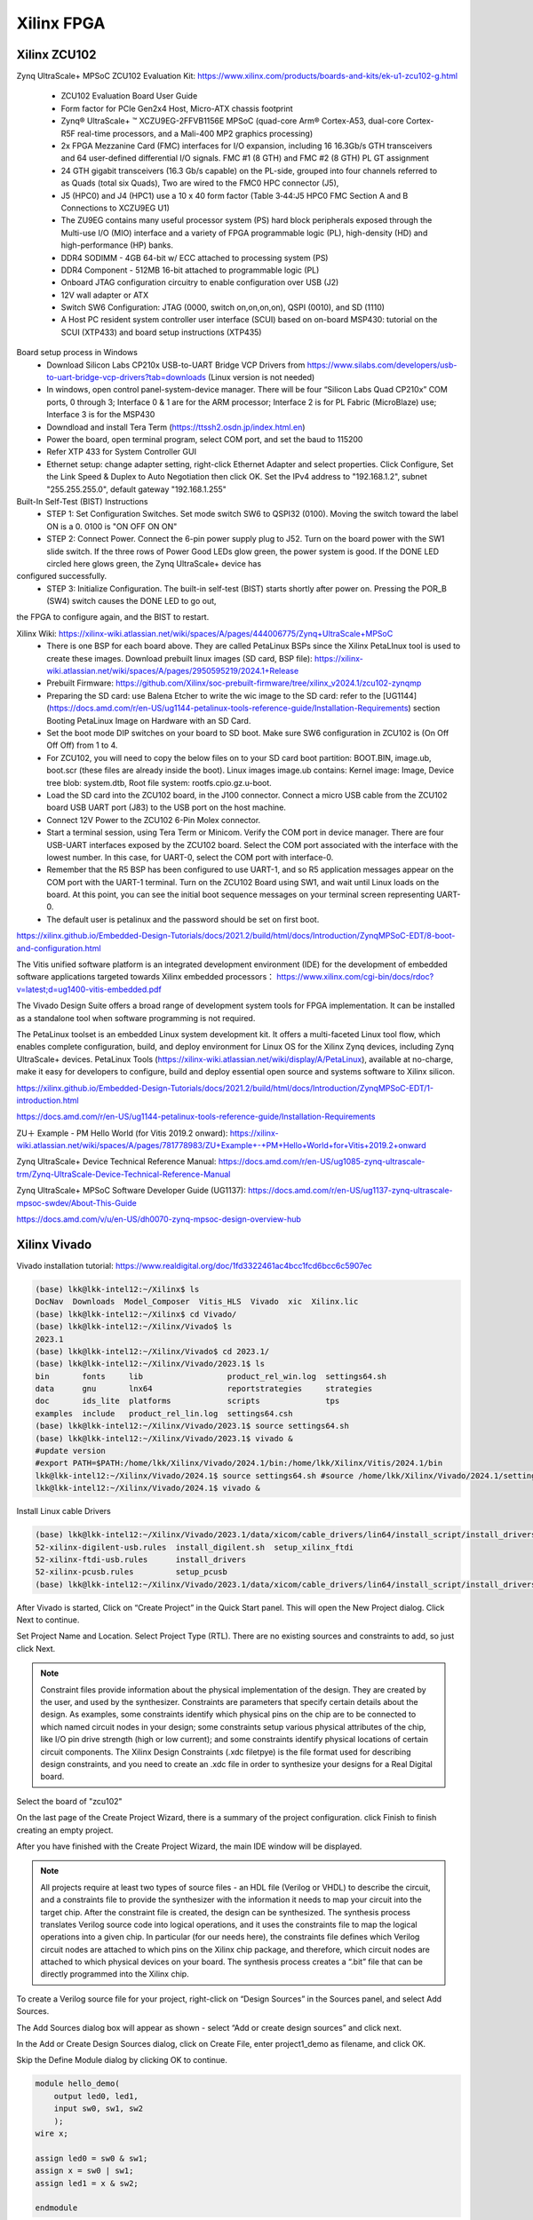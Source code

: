 Xilinx FPGA
===================

.. _xilinxfpga:


Xilinx ZCU102
---------------------
Zynq UltraScale+ MPSoC ZCU102 Evaluation Kit: https://www.xilinx.com/products/boards-and-kits/ek-u1-zcu102-g.html

    * ZCU102 Evaluation Board User Guide
    * Form factor for PCIe Gen2x4 Host, Micro-ATX chassis footprint
    * Zynq® UltraScale+ ™ XCZU9EG-2FFVB1156E MPSoC (quad-core Arm® Cortex-A53, dual-core Cortex-R5F real-time processors, and a Mali-400 MP2 graphics processing)
    * 2x FPGA Mezzanine Card (FMC) interfaces for I/O expansion, including 16 16.3Gb/s GTH transceivers and 64 user-defined differential I/O signals. FMC #1 (8 GTH) and FMC #2 (8 GTH) PL GT assignment
    * 24 GTH gigabit transceivers (16.3 Gb/s capable) on the PL-side, grouped into four channels referred to as Quads (total six Quads), Two are wired to the FMC0 HPC connector (J5), 
    * J5 (HPC0) and J4 (HPC1) use a 10 x 40 form factor (Table 3‐44:J5 HPC0 FMC Section A and B Connections to XCZU9EG U1)
    * The ZU9EG contains many useful processor system (PS) hard block peripherals exposed through the Multi-use I/O (MIO) interface and a variety of FPGA programmable logic (PL), high-density (HD) and high-performance (HP) banks.
    * DDR4 SODIMM - 4GB 64-bit w/ ECC attached to processing system (PS)
    * DDR4 Component - 512MB 16-bit attached to programmable logic (PL)
    * Onboard JTAG configuration circuitry to enable configuration over USB (J2)
    * 12V wall adapter or ATX
    * Switch SW6 Configuration: JTAG (0000, switch on,on,on,on), QSPI (0010), and SD (1110)
    * A Host PC resident system controller user interface (SCUI) based on on-board MSP430: tutorial on the SCUI (XTP433) and board setup instructions (XTP435)

Board setup process in Windows
    * Download Silicon Labs CP210x USB-to-UART Bridge VCP Drivers from https://www.silabs.com/developers/usb-to-uart-bridge-vcp-drivers?tab=downloads (Linux version is not needed)
    * In windows, open control panel-system-device manager. There will be four “Silicon Labs Quad CP210x” COM ports, 0 through 3; Interface 0 & 1 are for the ARM processor; Interface 2 is for PL Fabric (MicroBlaze) use; Interface 3 is for the MSP430
    * Downdload and install Tera Term (https://ttssh2.osdn.jp/index.html.en)
    * Power the board, open terminal program, select COM port, and set the baud to 115200
    * Refer XTP 433 for System Controller GUI
    * Ethernet setup: change adapter setting, right-click Ethernet Adapter and select properties. Click Configure, Set the Link Speed & Duplex to Auto Negotiation then click OK. Set the IPv4 address to "192.168.1.2", subnet "255.255.255.0", default gateway "192.168.1.255"

Built-In Self-Test (BIST) Instructions
    * STEP 1: Set Configuration Switches. Set mode switch SW6 to QSPI32 (0100). Moving the switch toward the label ON is a 0. 0100 is "ON OFF ON ON"
    * STEP 2: Connect Power. Connect the 6-pin power supply plug to J52. Turn on the board power with the SW1 slide switch. If the three rows of Power Good LEDs glow green, the power system is good. If the DONE LED circled here glows green, the Zynq UltraScale+ device has
configured successfully.
    * STEP 3: Initialize Configuration. The built-in self-test (BIST) starts shortly after power on. Pressing the POR_B (SW4) switch causes the DONE LED to go out,
the FPGA to configure again, and the BIST to restart.

Xilinx Wiki: https://xilinx-wiki.atlassian.net/wiki/spaces/A/pages/444006775/Zynq+UltraScale+MPSoC 
    * There is one BSP for each board above. They are called PetaLinux BSPs since the Xilinx PetaLInux tool is used to create these images. Download prebuilt linux images (SD card, BSP file): https://xilinx-wiki.atlassian.net/wiki/spaces/A/pages/2950595219/2024.1+Release
    * Prebuilt Firmware: https://github.com/Xilinx/soc-prebuilt-firmware/tree/xilinx_v2024.1/zcu102-zynqmp
    * Preparing the SD card: use Balena Etcher to write the wic image to the SD card: refer to the [UG1144](https://docs.amd.com/r/en-US/ug1144-petalinux-tools-reference-guide/Installation-Requirements) section Booting PetaLinux Image on Hardware with an SD Card. 
    * Set the boot mode DIP switches on your board to SD boot. Make sure SW6 configuration in ZCU102 is (On Off Off Off) from 1 to 4.
    * For ZCU102, you will need to copy the below files on to your SD card boot partition: BOOT.BIN, image.ub, boot.scr (these files are already inside the boot). Linux images image.ub contains: Kernel image: Image, Device tree blob: system.dtb, Root file system: rootfs.cpio.gz.u-boot.
    * Load the SD card into the ZCU102 board, in the J100 connector. Connect a micro USB cable from the ZCU102 board USB UART port (J83) to the USB port on the host machine.
    * Connect 12V Power to the ZCU102 6-Pin Molex connector.
    * Start a terminal session, using Tera Term or Minicom. Verify the COM port in device manager. There are four USB-UART interfaces exposed by the ZCU102 board. Select the COM port associated with the interface with the lowest number. In this case, for UART-0, select the COM port with interface-0.
    * Remember that the R5 BSP has been configured to use UART-1, and so R5 application messages appear on the COM port with the UART-1 terminal. Turn on the ZCU102 Board using SW1, and wait until Linux loads on the board. At this point, you can see the initial boot sequence messages on your terminal screen representing UART-0.
    * The default user is petalinux and the password should be set on first boot.

https://xilinx.github.io/Embedded-Design-Tutorials/docs/2021.2/build/html/docs/Introduction/ZynqMPSoC-EDT/8-boot-and-configuration.html

The Vitis unified software platform is an integrated development environment (IDE) for the development of embedded software applications targeted towards Xilinx embedded processors： https://www.xilinx.com/cgi-bin/docs/rdoc?v=latest;d=ug1400-vitis-embedded.pdf

The Vivado Design Suite offers a broad range of development system tools for FPGA implementation. It can be installed as a standalone tool when software programming is not required.

The PetaLinux toolset is an embedded Linux system development kit. It offers a multi-faceted Linux tool flow, which enables complete configuration, build, and deploy environment for Linux OS for the Xilinx Zynq devices, including Zynq UltraScale+ devices. PetaLinux Tools (https://xilinx-wiki.atlassian.net/wiki/display/A/PetaLinux), available at no-charge, make it easy for developers to configure, build and deploy essential open source and systems software to Xilinx silicon.


https://xilinx.github.io/Embedded-Design-Tutorials/docs/2021.2/build/html/docs/Introduction/ZynqMPSoC-EDT/1-introduction.html



https://docs.amd.com/r/en-US/ug1144-petalinux-tools-reference-guide/Installation-Requirements

ZU＋ Example - PM Hello World (for Vitis 2019.2 onward): https://xilinx-wiki.atlassian.net/wiki/spaces/A/pages/781778983/ZU+Example+-+PM+Hello+World+for+Vitis+2019.2+onward

Zynq UltraScale+ Device Technical Reference Manual: https://docs.amd.com/r/en-US/ug1085-zynq-ultrascale-trm/Zynq-UltraScale-Device-Technical-Reference-Manual

Zynq UltraScale+ MPSoC Software Developer Guide (UG1137): https://docs.amd.com/r/en-US/ug1137-zynq-ultrascale-mpsoc-swdev/About-This-Guide

https://docs.amd.com/v/u/en-US/dh0070-zynq-mpsoc-design-overview-hub

Xilinx Vivado
---------------------
Vivado installation tutorial: https://www.realdigital.org/doc/1fd3322461ac4bcc1fcd6bcc6c5907ec

.. code-block:: console 

    (base) lkk@lkk-intel12:~/Xilinx$ ls
    DocNav  Downloads  Model_Composer  Vitis_HLS  Vivado  xic  Xilinx.lic
    (base) lkk@lkk-intel12:~/Xilinx$ cd Vivado/
    (base) lkk@lkk-intel12:~/Xilinx/Vivado$ ls
    2023.1
    (base) lkk@lkk-intel12:~/Xilinx/Vivado$ cd 2023.1/
    (base) lkk@lkk-intel12:~/Xilinx/Vivado/2023.1$ ls
    bin       fonts     lib                  product_rel_win.log  settings64.sh
    data      gnu       lnx64                reportstrategies     strategies
    doc       ids_lite  platforms            scripts              tps
    examples  include   product_rel_lin.log  settings64.csh
    (base) lkk@lkk-intel12:~/Xilinx/Vivado/2023.1$ source settings64.sh
    (base) lkk@lkk-intel12:~/Xilinx/Vivado/2023.1$ vivado &
    #update version
    #export PATH=$PATH:/home/lkk/Xilinx/Vivado/2024.1/bin:/home/lkk/Xilinx/Vitis/2024.1/bin
    lkk@lkk-intel12:~/Xilinx/Vivado/2024.1$ source settings64.sh #source /home/lkk/Xilinx/Vivado/2024.1/settings64.sh
    lkk@lkk-intel12:~/Xilinx/Vivado/2024.1$ vivado &

Install Linux cable Drivers

.. code-block:: console 

    (base) lkk@lkk-intel12:~/Xilinx/Vivado/2023.1/data/xicom/cable_drivers/lin64/install_script/install_drivers$ ls
    52-xilinx-digilent-usb.rules  install_digilent.sh  setup_xilinx_ftdi
    52-xilinx-ftdi-usb.rules      install_drivers
    52-xilinx-pcusb.rules         setup_pcusb
    (base) lkk@lkk-intel12:~/Xilinx/Vivado/2023.1/data/xicom/cable_drivers/lin64/install_script/install_drivers$ sudo ./install_drivers
    
After Vivado is started, Click on “Create Project” in the Quick Start panel. This will open the New Project dialog. Click Next to continue.

.. image:: imgs/FPGA/zcu102newproject1.png
  :width: 600
  :alt: zcu102newproject1

Set Project Name and Location. Select Project Type (RTL). There are no existing sources and constraints to add, so just click Next.

.. image:: imgs/FPGA/zcu102newproject2.png
  :width: 600
  :alt: zcu102newproject2

.. note::

    Constraint files provide information about the physical implementation of the design. They are created by the user, and used by the synthesizer. Constraints are parameters that specify certain details about the design. As examples, some constraints identify which physical pins on the chip are to be connected to which named circuit nodes in your design; some constraints setup various physical attributes of the chip, like I/O pin drive strength (high or low current); and some constraints identify physical locations of certain circuit components. The Xilinx Design Constraints (.xdc filetpye) is the file format used for describing design constraints, and you need to create an .xdc file in order to synthesize your designs for a Real Digital board.

Select the board of "zcu102"

.. image:: imgs/FPGA/zcu102newproject3.png
  :width: 600
  :alt: zcu102newproject3

On the last page of the Create Project Wizard, there is a summary of the project configuration. click Finish to finish creating an empty project.

.. image:: imgs/FPGA/zcu102newproject4.png
  :width: 600
  :alt: zcu102newproject4

After you have finished with the Create Project Wizard, the main IDE window will be displayed.

.. image:: imgs/FPGA/zcu102newproject5.png
  :width: 600
  :alt: zcu102newproject5

.. note::

    All projects require at least two types of source files - an HDL file (Verilog or VHDL) to describe the circuit, and a constraints file to provide the synthesizer with the information it needs to map your circuit into the target chip. After the constraint file is created, the design can be synthesized. The synthesis process translates Verilog source code into logical operations, and it uses the constraints file to map the logical operations into a given chip. In particular (for our needs here), the constraints file defines which Verilog circuit nodes are attached to which pins on the Xilinx chip package, and therefore, which circuit nodes are attached to which physical devices on your board. The synthesis process creates a “.bit” file that can be directly programmed into the Xilinx chip.

To create a Verilog source file for your project, right-click on “Design Sources” in the Sources panel, and select Add Sources. 

.. image:: imgs/FPGA/zcu102newprojectaddsource1.png
  :width: 600
  :alt: zcu102newprojectaddsource1

The Add Sources dialog box will appear as shown - select “Add or create design sources” and click next. 

.. image:: imgs/FPGA/zcu102newprojectaddsource2.png
  :width: 600
  :alt: zcu102newprojectaddsource2


In the Add or Create Design Sources dialog, click on Create File, enter project1_demo as filename, and click OK. 

.. image:: imgs/FPGA/zcu102newprojectaddsource3.png
  :width: 600
  :alt: zcu102newprojectaddsource3

Skip the Define Module dialog by clicking OK to continue.

.. code-block:: console 

    module hello_demo(
        output led0, led1,
        input sw0, sw1, sw2
        );
    wire x;
    
    assign led0 = sw0 & sw1;
    assign x = sw0 | sw1;
    assign led1 = x & sw2;
    
    endmodule

To create a constraint file, expand the Constraints heading in the Sources panel, right-click on constrs_1, and select Add Sources. An Add Sources dialog will appear. 

.. image:: imgs/FPGA/zcu102addconstraintfile.png
  :width: 600
  :alt: zcu102addconstraintfile

Select Add or Create Constraints and click Next to cause the “Add or Create Constraints” dialog box to appear. Click on Create File, enter the filename and click OK.

.. image:: imgs/FPGA/zcu102addconstraintfile2.png
  :width: 600
  :alt: zcu102addconstraintfile2

In the constraint file, we need to add the pin assignment for the clock pins. We can check the zcu102 clock source list and understand that ZCU102 get clock "CLK_74_25" and "CLK_125" from U69 SI5341 clock generator.

.. image:: imgs/FPGA/zcu102clocksource.png
  :width: 600
  :alt: zcu102clocksource

In ZCU102 schematic, we can see the schematic of the SI5341 clock generator, it generates a differential pair of clock "CLK_74_25_P" and "CLK_74_25_N":

.. image:: imgs/FPGA/zcu102SI5341schematic.png
  :width: 600
  :alt: zcu102SI5341schematic

We can add constraint of the clock and the pin assignment of these clock pins

.. image:: imgs/FPGA/zcu102clockconstraint.png
  :width: 600
  :alt: zcu102clockconstraint

In the constraint file, we also need to add the FPGA pin assignment for LEDs and Buttons, we can get the schematic information for the LEDs and Buttons:

.. image:: imgs/FPGA/zcu102ledbuttonschematic.png
  :width: 600
  :alt: zcu102ledbuttonschematic

After your Verilog and constraint files are complete, you can Synthesize the design project. In the synthesis process, Verilog code is translated into a “netlist” that defines all the required circuit components needed by the design (these components are the programmable parts of the targeted logic device - more on that later). You can start the Synthesize process by clicking on Run Synthesis button in the Flow Navigator panel

.. image:: imgs/FPGA/zcu102runsynthesis.png
  :width: 600
  :alt: zcu102runsynthesis

After the design is synthesized, you must run the Implementation process. The implementation process maps the synthesized design onto the Xilinx chip targeted by the design. Click the Run Implementation button in the Flow Navigator panel

After the design is successfully implemented, you can create a .bit file by clicking on the Generate Bitstream process located in the Flow Navigator panel. The process translates the implemented design into a bitstream which can be directly programmed into your board's device.

.. image:: imgs/FPGA/zcu102generatebitstream.png
  :width: 600
  :alt: zcu102generatebitstream

After the bitstream is successfully generated, you view the implementation. 

.. image:: imgs/FPGA/zcu102viewimplementation.png
  :width: 600
  :alt: zcu102viewimplementation

In the implementation graph, the FPGA resource allocation is displayed in the device view.

.. image:: imgs/FPGA/zcu102implementation.png
  :width: 600
  :alt: zcu102implementation


You can program your board using the Hardware Manager. Click Open Hardware Manager located at the bottom of Flow Navigator panel. Click on Open target link underneath Hardware Manager. Select Auto Connect to automatically identify your board. If Vivado successfully detects your board, the Hardware panel (located at the top left corner of Hardware Manager) will show the board's logic device part number.

.. image:: imgs/FPGA/zcu102deviceprogramming1.png
  :width: 600
  :alt: zcu102deviceprogramming1

Select the device you want to program, right click and select Program Device. A Program Device pop-up dialog window will appear, with the generated bit file selected in the text box. Click on Program to download the bitstream to your board.


.. image:: imgs/FPGA/zcu102deviceprogramming2.png
  :width: 600
  :alt: zcu102deviceprogramming2

.. image:: imgs/FPGA/zcu102deviceprogramming3.png
  :width: 600
  :alt: zcu102deviceprogramming3

Verilog
--------

In Verilog, combinational logic output signals are said to be “continuously driven”, meaning they take new values immediately after input changes. Memory outputs do not take on new values immediately after their data inputs change; rather, their outputs can change only after a change on a clock or reset signal, i.e., “procedurally driven”.

Verilog source files use “modules” to define all circuits, and the module statement is the first line of code in a Verilog source file. The module statement names the module so it can be accessed by other designs and tools as needed, and it defines all input and output signals. 

When writing “Behavioral Verilog” code, the module statement is followed by any number of continuous assignment or procedural assignment statements to define the circuit's behavior. When writing “Structural Verilog”, the module statement is followed by any number of instantiations of other modules.

Verilog source files define how signals are driven over time. Two data/signal types are used - the “wire” type for continuously driven signals arising from an input pin or a combinational logic circuit; and the “reg” type for procedurally driven signals that (usually) arise from a memory circuit.

Continuous assignment statements drive “wire” signals, and so continuous assignment statements define combinational logic circuits. They begin with the keyword “assign” followed by the output signal name, and then the conditions under which the output is driven.

Procedural assignment statements drive “reg” signals, and so procedural assignments are used to define memory circuits. They begin with the keyword “always” that identifies a procedural block the simulator must always execute.

Input signals to modules are always type “wire”; output signals from modules can be type “wire” or “reg”. If additional wire or reg signals are needed inside a module (for example, to transport signals between assignment statements), they must be explicitly declared after the module statement 

ADRV9009
---------
In ADRV9009 web page (https://www.analog.com/en/products/adrv9009.html)
    * ADRV9008/ADRV9009 Evaluation Software with GUI for Evaluation Board (ZIP) (adrv9009-eval-software-with-gui), installed in Windows, but cannot connect to the ZCU102 board, it may only works for ZC706 board
    * adrv9008-x-adrv9009-profile-config-tool: show MATLAB lib error
    * ADRV9009-SDCARD, for zc706? sPut the "BOOT.bin", "devicetree.dtb", and "uImage" to ZCU102 SD Card, the linux cannot be boot. 

ADI TES software does not support for ZCU102, only support ZYNQ3. The configuration files can be generated without a physical board.

ADI HDL Code
-------------

Build the HDL code: https://wiki.analog.com/resources/fpga/docs/build

.. code-block:: console 

    (base) lkk@lkk-intel12:~/Xilinx/FPGADeveloper$ mkdir adi
    (base) lkk@lkk-intel12:~/Xilinx/FPGADeveloper$ cd adi
    (base) lkk@lkk-intel12:~/Xilinx/FPGADeveloper/adi$ git clone https://github.com/analogdevicesinc/hdl.git
    (base) lkk@lkk-intel12:~/Xilinx/FPGADeveloper/adi/hdl$ git status
    On branch master
    Your branch is up to date with 'origin/master'.

    nothing to commit, working tree clean
    (base) lkk@lkk-intel12:~/Xilinx/FPGADeveloper/adi/hdl$ git checkout hdl_2021_r1
    Branch 'hdl_2021_r1' set up to track remote branch 'hdl_2021_r1' from 'origin'.
    Switched to a new branch 'hdl_2021_r1'

    $ source ~/Xilinx/Vivado/2023.1/settings64.sh
    (base) lkk@lkk-intel12:~/Xilinx/FPGADeveloper/adi/hdl/projects/adrv9009/zcu102$ export ADI_IGNORE_VERSION_CHECK=1
    $ git status
    On branch master
    Your branch is up to date with 'origin/master'.
    (base) lkk@lkk-intel12:~/Xilinx/FPGADeveloper/adi/hdl/projects/adrv9009/zcu102$ make
    ....
    Building adrv9009_zcu102 project [/home/lkk/Xilinx/FPGADeveloper/adi/hdl/projects/adrv9009/zcu102/adrv9009_zcu102_vivado.log] ... OK
    (base) lkk@lkk-intel12:~/Xilinx/FPGADeveloper/adi/hdl/projects/adrv9009/zcu102$ ls
    adrv9009_zcu102.cache          adrv9009_zcu102_vivado.log  system_top.v
    adrv9009_zcu102.gen            adrv9009_zcu102.xpr         timing_impl.log
    adrv9009_zcu102.hw             Makefile                    timing_synth.log
    adrv9009_zcu102.ip_user_files  mem_init_sys.txt            vivado.jou
    adrv9009_zcu102.runs           system_bd.tcl               vivado.log
    adrv9009_zcu102.sdk            system_constr.xdc
    adrv9009_zcu102.srcs           system_project.tcl
    (base) lkk@lkk-intel12:~/Xilinx/FPGADeveloper/adi/hdl/projects/adrv9009/zcu102$ ls adrv9009_zcu102.sdk/
    system_top.xsa



ADI Linux Image Boot
---------------------
https://wiki.analog.com/resources/tools-software/linux-software/kuiper-linux
https://wiki.analog.com/resources/tools-software/linux-software/zynq_images/windows_hosts
Download ADI Linux Image from: https://wiki.analog.com/resources/tools-software/linux-software/adi-kuiper_images/release_notes
Configuring the SD Card for FPGA Projects: https://wiki.analog.com/resources/tools-software/linux-software/kuiper-linux

In Windows host, download SD Card Formatter from https://www.sdcardformatter.com/. Insert the SD card and launch SD Card Formatter, type "boot" in Volume label, then click "Format"

Open Balena Etcher (Download from https://sourceforge.net/projects/etcher.mirror/files/v1.18.11/), select the Linux image (.img) file, 

Open SD card, find folder "zynqmp-zcu102-rev10-adrv9009", copy "BOOT.BIN" and "system.dtb" to the root of the BOOT partition; In folder "zynqmp-common", copy "Image" to the root.

After the SD card is finished, load the SD card into the ZCU102 board, in the J100 connector. Connect a micro USB cable from the ZCU102 board USB UART port (J83) to the USB port on the host machine. Configure the board to boot in SD-boot mode by setting switch SW6 to 1-ON, 2-OFF, 3- OFF, and 4-OFF.

In Windows Machine, download and install Silicon Labs CP210x USB-to-UART Bridge VCP Drivers from https://www.silabs.com/developers/usb-to-uart-bridge-vcp-drivers?tab=downloads. Open "Device Manager", you will see "Silicon Labs Quad CP2108 USB to UART Bridge: Interface 0 (COM4) -3 (COM7)". Open Tera Term, select port "COM4", then click "Setup-Ports" to change the baud rate to "115200", then enter.

Turn on the ZCU102 Board using SW1, and wait until Linux loads on the board. At this point, you can see the initial boot sequence messages on your terminal screen. After the Linux is booted, you can check the IP address of the ZCU102 board.

.. image:: imgs/FPGA/zcu102linuxbootwindowsterminal.png
  :width: 600
  :alt: zcu102linuxbootwindowsterminal

During the bootup, there are adrv9009 spi1.1 Error:

.. image:: imgs/FPGA/zcu102adrv9009booterror.png
  :width: 600
  :alt: zcu102adrv9009booterror

You can also check the error message via "dmesg", ref: https://www.cyberciti.biz/faq/unix-linux-apple-osx-bsd-screen-set-baud-rate/,
http://wiki.espressobin.net/tiki-index.php?page=Serial+connection+-+Linux

.. code-block:: console 

    $ sudo dmesg | grep tty
    [    0.178023] printk: console [tty0] enabled
    [    0.713714] serial8250: ttyS0 at I/O 0x3f8 (irq = 4, base_baud = 115200) is a 16550A
    [39228.154004] usb 1-5: FTDI USB Serial Device converter now attached to ttyUSB0
    [39247.737114] ftdi_sio ttyUSB0: FTDI USB Serial Device converter now disconnected from ttyUSB0
    [58323.816351] usb 1-5: FTDI USB Serial Device converter now attached to ttyUSB0
    [58761.456823] ftdi_sio ttyUSB0: FTDI USB Serial Device converter now disconnected from ttyUSB0
    [58767.946276] usb 1-5: cp210x converter now attached to ttyUSB0
    [58767.946904] usb 1-5: cp210x converter now attached to ttyUSB1
    [58767.947546] usb 1-5: cp210x converter now attached to ttyUSB2
    [58767.948152] usb 1-5: cp210x converter now attached to ttyUSB3

In Linux machine, the tera term can be replaced by minicom:

.. code-block:: console 

    $ sudo minicom -s
    #minicom -D /dev/ttyUSB0
    # setup Serial port setup
    sudo apt install ckermit

.. image:: imgs/FPGA/zcu102linuxterminal.png
  :width: 600
  :alt: zcu102linuxterminal

ADRV9009-W/PCBZ Zynq UltraScale+ MPSoC ZCU102 Quick Start
---------------------------------------------------------

https://wiki.analog.com/resources/eval/user-guides/adrv9009/quickstart/zynqmp

Building the ZynqMP / MPSoC Linux kernel and devicetrees from source (https://wiki.analog.com/resources/eval/user-guides/ad-fmcomms2-ebz/software/linux/zynqmp)

https://xilinx-wiki.atlassian.net/wiki/spaces/A/overview
https://www.analog.com/en/lp/001/transceiver-evaluation-software.html

Installation process:
  * Connect the ADRV9009-W/PCBZ FMC board to the FPGA carrier HPC1 FMC1 socket.
  * On the ADRV9009 FMC card, provide a 30.72MHz clock source, at a +5dBm power level to J401 connector. (This signal drives the reference clock into the AD9528 clock generation chip on the board - the REFA/REFA_N pins of AD9528 generates the DEV_CLK for the Talise and REF_CLK for the FPGA on the ZYNQ platform).
  * Connect USB UART J83 (Micro USB) to your host PC. Insert SD card into socket.
  * Configure ZCU102 for SD BOOT (mode SW6[4:1] switch in the position OFF,OFF,OFF,ON. Turn on the power switch on the FPGA board.
  * Login to the device via root and password: analog. Check devices: root@analog:~# iio_info | grep iio:device
  * Open IIO Oscilloscope Remote to test the device.



.. code-block:: console 

    (base) lkk@lkk-intel12:~/Xilinx$ source ./Vivado/2023.1/settings64.sh
    (base) lkk@lkk-intel12:~/Xilinx/FPGADeveloper$ git clone https://github.com/analogdevicesinc/linux.git
    (base) lkk@lkk-intel12:~/Xilinx/FPGADeveloper/linux$ git checkout master
    (base) lkk@lkk-intel12:~/Xilinx/FPGADeveloper$ export PATH=$PATH:/home/lkk/Xilinx/Vitis/2023.1/gnu/aarch64/lin/aarch64-linux/bin
    (base) lkk@lkk-intel12:~/Xilinx/FPGADeveloper/linux$ export ARCH=arm64
    (base) lkk@lkk-intel12:~/Xilinx/FPGADeveloper/linux$ export CROSS_COMPILE=/home/lkk/Xilinx/FPGADeveloper/gcc-linaro-7.5.0-2019.12-x86_64_aarch64-linux-gnu/bin/aarch64-linux-gnu-

    (base) lkk@lkk-intel12:~/Xilinx/FPGADeveloper/linux$ make adi_zynqmp_defconfig
    (base) lkk@lkk-intel12:~/Xilinx/FPGADeveloper/linux$ make -j5 Image UIMAGE_LOADADDR=0x8000
    ....
      LD      vmlinux
    SORTTAB vmlinux
    SYSMAP  System.map
    OBJCOPY arch/arm64/boot/Image
    (base) lkk@lkk-intel12:~/Xilinx/FPGADeveloper/linux$ ls arch/arm64/boot/
    dts  Image  install.sh  Makefile
    (base) lkk@lkk-intel12:~/Xilinx/FPGADeveloper/linux$ cp arch/arm64/boot/Image ~/Documents/
    (base) lkk@lkk-intel12:~/Xilinx/FPGADeveloper/linux$ cp arch/arm64/boot/dts/xilinx/zynqmp-zcu102-rev10-adrv9009.dts ~/Documents/system.dtb

dts file in arch/arm64/boot/dts/xilinx/


https://releases.linaro.org/components/toolchain/binaries/latest-7/aarch64-linux-gnu/
https://snapshots.linaro.org/gnu-toolchain/14.0-2023.06-1/aarch64-linux-gnu/


Building the ZynqMP boot image

.. code-block:: console 

    (base) lkk@lkk-intel12:~/Xilinx/FPGADeveloper/mybuild$ ls
    bootgen_sysfiles      build_zynqmp_boot_bin.sh  system.dtb
    bootgen_sysfiles.tgz  Image                     system_top.xsa
    (base) lkk@lkk-intel12:~/Xilinx/FPGADeveloper/mybuild$ chmod +x build_zynqmp_boot_bin.sh

    (base) lkk@lkk-intel12:~/Xilinx/FPGADeveloper/mybuild$ source ~/Xilinx/Vivado/2023.1/settings64.sh

    (base) lkk@lkk-intel12:~/Xilinx/FPGADeveloper/mybuild$ ./build_zynqmp_boot_bin.sh system_top.xsa ./bootgen_sysfiles/u-boot_xilinx_zynqmp_zcu102_revA.elf ./bootgen_sysfiles/bl31.elf 
    + cp build_boot_bin/build/sdk/hw0/export/hw0/sw/hw0/boot/pmufw.elf output_boot_bin/pmufw.elf
    + cd output_boot_bin
    + bootgen -arch zynqmp -image zynq.bif -o BOOT.BIN -w

    ****** Bootgen v2023.1
    **** Build date : Apr 18 2023-23:27:00
        ** Copyright 1986-2022 Xilinx, Inc. All Rights Reserved.
        ** Copyright 2022-2023 Advanced Micro Devices, Inc. All Rights Reserved.

    [INFO]   : Bootimage generated successfully

    (base) lkk@lkk-intel12:~/Xilinx/FPGADeveloper/mybuild$ ls output_boot_bin/
    bl31.elf  fsbl.elf   system_top.bit  u-boot.elf
    BOOT.BIN  pmufw.elf  system_top.xsa  zynq.bif

References
------------

Basic tutorial:
https://www.realdigital.org/doc/4ddc6ee53d1a2d71b25eaccc29cdec4b
https://www.so-logic.net/en/knowledgebase/fpga_universe/tutorials/Basic_FPGA_Tutorial_Verilog
https://digilent.com/reference/vivado/getting_started/start
https://github.com/pulp-platform/pulp/blob/master/fpga/pulp-zcu102/rtl/xilinx_pulp.v
https://github.com/fpgadeveloper/ethernet-fmc-zynq-gem/blob/master/Vivado/src/constraints/zcu102-hpc0.xdc
https://xilinx.github.io/Embedded-Design-Tutorials/docs/2021.1/build/html/docs/Introduction/ZynqMPSoC-EDT/8-boot-and-configuration.html
A first look at Verilog: https://www.realdigital.org/doc/0bb58d31f393f8a7c6b5ac4a0d84876e

https://wiki.analog.com/resources/fpga/docs/build
https://github.com/analogdevicesinc/hdl
https://wiki.analog.com/resources/eval/user-guides/adrv9009/reference_hdl
https://wiki.analog.com/resources/eval/user-guides/adrv9009/quickstart/zynqmp
https://github.com/analogdevicesinc/hdl/tree/master/projects/adrv9009/zcu102
https://wiki.analog.com/resources/tools-software/linux-drivers-all#building_the_adi_linux_kernel
https://wiki.analog.com/resources/tools-software/linux-build/generic/zynqmp

https://wiki.analog.com/resources/tools-software/linux-software/kuiper-linux

Starting 2019.2, SDK, SDSoC™ and SDAccel™ development environments are unified into an all-in-one Vitis™ unified software platform for application acceleration and embedded software development.
https://www.xilinx.com/products/design-tools/legacy-tools/sdk.html
https://www.xilinx.com/products/design-tools/vitis/vitis-platform.html